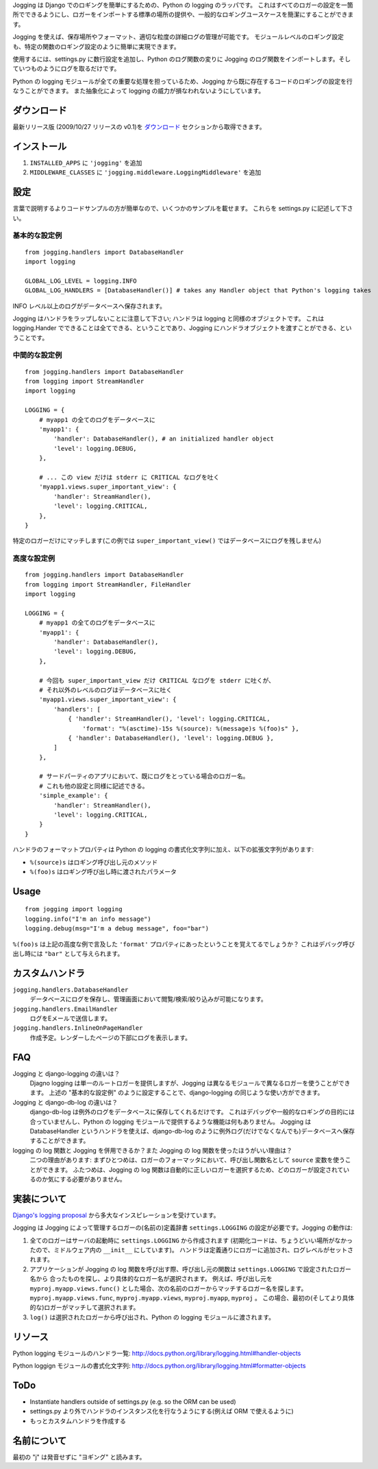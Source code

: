Jogging は Django でのロギングを簡単にするための、Python の logging のラッパです。
これはすべてのロガーの設定を一箇所でできるようにし、ロガーをインポートする標準の場所の提供や、一般的なロギングユースケースを簡潔にすることができます。

Jogging を使えば、保存場所やフォーマット、適切な粒度の詳細ログの管理が可能です。
モジュールレベルのロギング設定も、特定の関数のロギング設定のように簡単に実現できます。

使用するには、settings.py に数行設定を追加し、Python のログ関数の変りに Jogging のログ関数をインポートします。そしていつものようにログを取るだけです。

Python の logging モジュールが全ての重要な処理を担っているため、Jogging から既に存在するコードのロギングの設定を行なうことができます。
また抽象化によって logging の威力が損なわれないようにしています。


============
ダウンロード
============

最新リリース版 (2009/10/27 リリースの v0.1)を `ダウンロード <http://github.com/zain/jogging/downloads>`_ セクションから取得できます。


============
インストール
============

1. ``INSTALLED_APPS`` に ``'jogging'`` を追加
2. ``MIDDLEWARE_CLASSES`` に ``'jogging.middleware.LoggingMiddleware'`` を追加


====
設定
====

言葉で説明するよりコードサンプルの方が簡単なので、いくつかのサンプルを載せます。
これらを settings.py に記述して下さい。


基本的な設定例
--------------

::

    from jogging.handlers import DatabaseHandler
    import logging

    GLOBAL_LOG_LEVEL = logging.INFO
    GLOBAL_LOG_HANDLERS = [DatabaseHandler()] # takes any Handler object that Python's logging takes

INFO レベル以上のログがデータベースへ保存されます。

Jogging はハンドラをラップしないことに注意して下さい; ハンドラは logging と同様のオブジェクトです。
これは logging.Hander でできることは全てできる、ということであり、Jogging にハンドラオブジェクトを渡すことができる、ということです。


中間的な設定例
--------------

::

    from jogging.handlers import DatabaseHandler
    from logging import StreamHandler
    import logging

    LOGGING = {
        # myapp1 の全てのログをデータベースに
        'myapp1': {
            'handler': DatabaseHandler(), # an initialized handler object
            'level': logging.DEBUG,
        },
    
        # ... この view だけは stderr に CRITICAL なログを吐く
        'myapp1.views.super_important_view': {
            'handler': StreamHandler(),
            'level': logging.CRITICAL,
        },
    }

特定のロガーだけにマッチします(この例では ``super_important_view()`` ではデータベースにログを残しません)


高度な設定例
------------

::

    from jogging.handlers import DatabaseHandler
    from logging import StreamHandler, FileHandler
    import logging

    LOGGING = {
        # myapp1 の全てのログをデータベースに
        'myapp1': {
            'handler': DatabaseHandler(),
            'level': logging.DEBUG,
        },
    
        # 今回も super_important_view だけ CRITICAL なログを stderr に吐くが、
        # それ以外のレベルのログはデータベースに吐く
        'myapp1.views.super_important_view': {
            'handlers': [
                { 'handler': StreamHandler(), 'level': logging.CRITICAL, 
                    'format': "%(asctime)-15s %(source): %(message)s %(foo)s" },
                { 'handler': DatabaseHandler(), 'level': logging.DEBUG },
            ]
        },
    
        # サードパーティのアプリにおいて、既にログをとっている場合のロガー名。
        # これも他の設定と同様に記述できる。
        'simple_example': {
            'handler': StreamHandler(),
            'level': logging.CRITICAL,
        }
    }

ハンドラのフォーマットプロパティは Python の logging の書式化文字列に加え、以下の拡張文字列があります:

- ``%(source)s`` はロギング呼び出し元のメソッド
- ``%(foo)s`` はロギング呼び出し時に渡されたパラメータ


=====
Usage
=====

::

    from jogging import logging
    logging.info("I'm an info message")
    logging.debug(msg="I'm a debug message", foo="bar")

``%(foo)s`` は上記の高度な例で言及した ``'format'`` プロパティにあったということを覚えてるでしょうか？
これはデバッグ呼び出し時には ``"bar"`` として与えられます。


================
カスタムハンドラ
================

``jogging.handlers.DatabaseHandler``
  データベースにログを保存し、管理画面において閲覧/検索/絞り込みが可能になります。

``jogging.handlers.EmailHandler``
  ログをEメールで送信します。

``jogging.handlers.InlineOnPageHandler``
  作成予定。レンダーしたページの下部にログを表示します。


===
FAQ
===

Jogging と django-logging の違いは？
    Djagno logging は単一のルートロガーを提供しますが、Jogging は異なるモジュールで異なるロガーを使うことができます。
    上述の "基本的な設定例" のように設定することで、django-logging の同じような使い方ができます。

Jogging と django-db-log の違いは？
    django-db-log は例外のログをデータベースに保存してくれるだけです。
    これはデバッグや一般的なロギングの目的には合っていませんし、Python の logging モジュールで提供するような機能は何もありません。
    Jogging は DatabaseHandler というハンドラを使えば、django-db-log のように例外ログ(だけでなくなんでも)データベースへ保存することができます。

logging の log 関数と Jogging を併用できるか？また Jogging の log 関数を使ったほうがいい理由は？
    二つの理由があります: まずひとつめは、ロガーのフォーマッタにおいて、呼び出し関数名として ``source`` 変数を使うことができます。
    ふたつめは、Jogging の log 関数は自動的に正しいロガーを選択するため、どのロガーが設定されているのか気にする必要がありません。


============
実装について
============

`Django's logging proposal <http://groups.google.com/group/django-developers/browse_thread/thread/8551ecdb7412ab22>`_ から多大なインスピレーションを受けています。

Jogging は Jogging によって管理するロガーの(名前の)定義辞書 ``settings.LOGGING`` の設定が必要です。Jogging の動作は:

1. 全てのロガーはサーバの起動時に ``settings.LOGGING`` から作成されます
   (初期化コードは、ちょうどいい場所がなかったので、ミドルウェア内の ``__init__`` にしています)。
   ハンドラは定義通りにロガーに追加され、ログレベルがセットされます。
2. アプリケーションが Jogging の log 関数を呼び出す際、呼び出し元の関数は ``settings.LOGGING`` で設定されたロガー名から
   合ったものを探し、より具体的なロガー名が選択されます。
   例えば、呼び出し元を ``myproj.myapp.views.func()`` とした場合、次の名前のロガーからマッチするロガー名を探します。 ``myproj.myapp.views.func``, ``myproj.myapp.views``, ``myproj.myapp``, ``myproj`` 。
   この場合、最初の(そしてより具体的な)ロガーがマッチして選択されます。
3. ``log()`` は選択されたロガーから呼び出され、Python の logging モジュールに渡されます。


========
リソース
========

Python logging モジュールのハンドラ一覧:
http://docs.python.org/library/logging.html#handler-objects

Python loggign モジュールの書式化文字列:
http://docs.python.org/library/logging.html#formatter-objects


====
ToDo
====

- Instantiate handlers outside of settings.py (e.g. so the ORM can be used)
- settings.py より外でハンドラのインスタンス化を行なうようにする(例えば ORM で使えるように)
- もっとカスタムハンドラを作成する


============
名前について
============

最初の "j" は発音せずに "ヨギング" と読みます。
